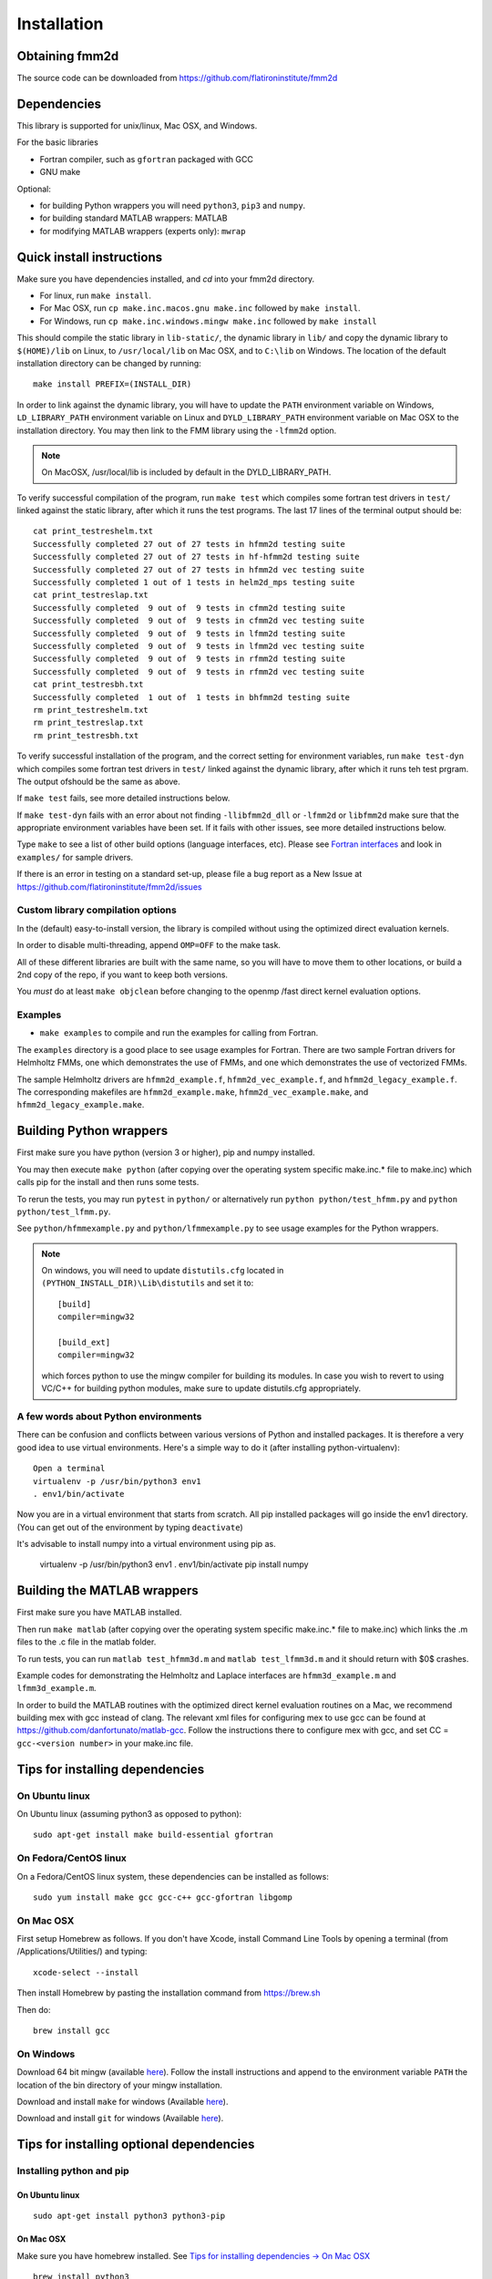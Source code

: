 Installation
============

Obtaining fmm2d
***************

The source code can be downloaded from https://github.com/flatironinstitute/fmm2d 


Dependencies
************

This library is supported for unix/linux, Mac OSX, and Windows.

For the basic libraries

* Fortran compiler, such as ``gfortran`` packaged with GCC
* GNU make


Optional:

* for building Python wrappers you will need ``python3``, ``pip3`` and ``numpy``.
* for building standard MATLAB wrappers: MATLAB
* for modifying MATLAB wrappers (experts only): ``mwrap``


Quick install instructions
*********************************************

Make sure you have dependencies installed, and `cd` into your fmm2d
directory. 

-  For linux, run ``make install``.
-  For Mac OSX, run ``cp make.inc.macos.gnu make.inc`` followed by ``make install``.
-  For Windows, run ``cp make.inc.windows.mingw make.inc`` followed by ``make install`` 

This should compile the static library
in ``lib-static/``, the dynamic library in ``lib/`` and copy the dynamic 
library to ``$(HOME)/lib`` on Linux,  to
``/usr/local/lib`` on Mac OSX, and to ``C:\lib`` on Windows.
The location of the default installation directory can be changed by
running::

    make install PREFIX=(INSTALL_DIR)


In order to link against the dynamic library, you will have to update
the ``PATH`` environment variable on Windows, ``LD_LIBRARY_PATH`` environment
variable on Linux and ``DYLD_LIBRARY_PATH`` environment variable on Mac OSX
to the installation directory.
You may then link to the FMM library using the ``-lfmm2d`` option.

.. note :: 
   On MacOSX, /usr/local/lib is included by default in the
   DYLD_LIBRARY_PATH.


To verify successful compilation of the program, run ``make test``
which compiles some fortran test drivers in ``test/`` linked against
the static library, after which it
runs the test programs. The last 17 lines of the terminal output should be::

   cat print_testreshelm.txt
   Successfully completed 27 out of 27 tests in hfmm2d testing suite
   Successfully completed 27 out of 27 tests in hf-hfmm2d testing suite
   Successfully completed 27 out of 27 tests in hfmm2d vec testing suite
   Successfully completed 1 out of 1 tests in helm2d_mps testing suite
   cat print_testreslap.txt
   Successfully completed  9 out of  9 tests in cfmm2d testing suite
   Successfully completed  9 out of  9 tests in cfmm2d vec testing suite
   Successfully completed  9 out of  9 tests in lfmm2d testing suite
   Successfully completed  9 out of  9 tests in lfmm2d vec testing suite
   Successfully completed  9 out of  9 tests in rfmm2d testing suite
   Successfully completed  9 out of  9 tests in rfmm2d vec testing suite
   cat print_testresbh.txt
   Successfully completed  1 out of  1 tests in bhfmm2d testing suite
   rm print_testreshelm.txt
   rm print_testreslap.txt
   rm print_testresbh.txt


To verify successful installation of the program, and the correct
setting for environment variables, run ``make test-dyn`` which compiles
some fortran test drivers in ``test/`` linked against the dynamic
library, after which it runs teh test prgram. The output ofshould be the
same as above.

If ``make test`` fails, see more detailed instructions below.

If ``make test-dyn`` fails with an error about not finding
``-llibfmm2d_dll`` or ``-lfmm2d`` or ``libfmm2d`` make sure that the
appropriate environment variables have been set. If it fails with other
issues, see more detailed instructions below.

Type ``make`` to see a list of other build options (language
interfaces, etc). Please see `Fortran interfaces <fortran-c.html>`__ and look in
``examples/`` for sample drivers.

If there is an error in testing on a standard set-up,
please file a bug report as a New Issue at https://github.com/flatironinstitute/fmm2d/issues

.. _custom-install:

Custom library compilation options
~~~~~~~~~~~~~~~~~~~~~~~~~~~~~~~~~~

In the (default) easy-to-install version,
the library is compiled  without using the optimized direct evaluation kernels.

In order to disable multi-threading, append ``OMP=OFF`` to the make task.


All of these different libraries are
built with the same name, so you will have to move them to other
locations, or build a 2nd copy of the repo, if you want to keep both
versions.

You *must* do at least ``make objclean`` before changing to the openmp
/fast direct kernel evaluation options.


Examples
~~~~~~~~~~~~~~~~~~~~~~~~~~~~~

*  ``make examples`` to compile and run the examples for calling from Fortran.

The ``examples`` directory is a good place to see usage 
examples for Fortran.
There are two sample Fortran drivers  
for Helmholtz FMMs,
one which demonstrates the use of FMMs, and one which demonstrates
the use of vectorized FMMs. 

The sample Helmholtz drivers are ``hfmm2d_example.f``,
``hfmm2d_vec_example.f``, and ``hfmm2d_legacy_example.f``.
The corresponding makefiles are ``hfmm2d_example.make``, 
``hfmm2d_vec_example.make``, and ``hfmm2d_legacy_example.make``.


Building Python wrappers
****************************

First make sure you have python (version 3 or higher), pip and numpy installed. 

You may then execute ``make python`` (after copying over the
operating system specific make.inc.* file to make.inc) which calls
pip for the install and then runs some tests.

To rerun the tests, you may run ``pytest`` in ``python/`` 
or alternatively run ``python python/test_hfmm.py`` and 
``python python/test_lfmm.py``.

See ``python/hfmmexample.py`` and ``python/lfmmexample.py`` to see
usage examples for the Python wrappers.

.. note::
   On windows, you will need to update ``distutils.cfg`` located in 
   ``(PYTHON_INSTALL_DIR)\Lib\distutils`` and set it to::
 
       [build]
       compiler=mingw32

       [build_ext]
       compiler=mingw32

   which forces python to use the mingw compiler for building its
   modules. In case you wish to revert to using VC/C++ for building python
   modules, make sure to update distutils.cfg appropriately.


A few words about Python environments
~~~~~~~~~~~~~~~~~~~~~~~~~~~~~~~~~~~~~

There can be confusion and conflicts between various versions of Python and installed packages. It is therefore a very good idea to use virtual environments. Here's a simple way to do it (after installing python-virtualenv)::

  Open a terminal
  virtualenv -p /usr/bin/python3 env1
  . env1/bin/activate

Now you are in a virtual environment that starts from scratch. All pip installed packages will go inside the env1 directory. (You can get out of the environment by typing ``deactivate``)

It's advisable to install numpy into a virtual environment using pip as.

  virtualenv -p /usr/bin/python3 env1
  . env1/bin/activate
  pip install numpy


Building the MATLAB wrappers
****************************

First make sure you have MATLAB installed. 

Then run ``make matlab`` (after copying over the operating
system specific make.inc.* file to make.inc) which links the .m files to
the .c file in the matlab folder. 

To run tests, you can run ``matlab test_hfmm3d.m`` and 
``matlab test_lfmm3d.m`` and it should return with $0$ crashes.

Example codes for demonstrating the Helmholtz and Laplace
interfaces are ``hfmm3d_example.m`` and ``lfmm3d_example.m``.

In order to build the MATLAB routines with the optimized direct kernel 
evaluation routines on a Mac, we recommend building mex with gcc
instead of clang. The relevant xml files for configuring mex to use
gcc can be found at https://github.com/danfortunato/matlab-gcc.
Follow the instructions there to configure mex with gcc, and set
CC = ``gcc-<version number>`` in your make.inc file. 


Tips for installing dependencies
**********************************

On Ubuntu linux
~~~~~~~~~~~~~~~~

On Ubuntu linux (assuming python3 as opposed to python)::

  sudo apt-get install make build-essential gfortran  


On Fedora/CentOS linux
~~~~~~~~~~~~~~~~~~~~~~~~

On a Fedora/CentOS linux system, these dependencies can be installed as 
follows::

  sudo yum install make gcc gcc-c++ gcc-gfortran libgomp 

.. _mac-inst:

On Mac OSX
~~~~~~~~~~~~~~~~~~~~~~~~

First setup Homebrew as follows. If you don't have Xcode, install
Command Line Tools by opening a terminal (from /Applications/Utilities/)
and typing::

  xcode-select --install

Then install Homebrew by pasting the installation command from
https://brew.sh

Then do::
  
  brew install gcc 


On Windows
~~~~~~~~~~~~~~~

Download 64 bit mingw (available `here <http://mingw-w64.org/doku.php>`_). 
Follow the install instructions and append to the environment variable ``PATH`` the
location of the bin directory of your mingw installation.

Download  and install ``make`` for windows 
(Available `here <http://gnuwin32.sourceforge.net/packages/make.htm>`_).

Download and install ``git`` for windows
(Available `here <https://git-scm.com/download/win>`_).


Tips for installing optional dependencies
******************************************

Installing python and pip
~~~~~~~~~~~~~~~~~~~~~~~~~~~~

On Ubuntu linux
##################

::

  sudo apt-get install python3 python3-pip


On Mac OSX
############

Make sure you have homebrew installed. See `Tips for installing dependencies -> On Mac OSX <install.html#mac-inst>`__ 

::
  
  brew install python3


On Windows
###########

Download and install python3.7 from python.org.

Configuring MATLAB
~~~~~~~~~~~~~~~~~~~

On Windows
############

Update ``MINGW_LPATH`` in ``make.inc.windows.mingw`` to point to the
appropriate installation directory (it should be the one within the
``gcc`` folder).

To setup mingw as the C compiler on MATLAB run ``configuremingw.p``
(which can be downloaded from 
`here <https://www.mathworks.com/matlabcentral/answers/uploaded_files/88639/configuremingw.p>`_)
and choose the mingw directory. To verify successful setup run ``mex
-setup`` from matlab and it should be configured to compile with mingw.


Installing MWrap
~~~~~~~~~~~~~~~~~~

If you make any changes to the 
fortran code, you will need to regenerate the .c files
from the .mw files for which mwrap is required.
This is not needed for most users.
`MWrap <http://www.cs.cornell.edu/~bindel/sw/mwrap>`_
is a very useful MEX interface generator by Dave Bindel.

Make sure you have ``flex`` and ``bison`` installed.
Download version 0.33.5 or later from https://github.com/zgimbutas/mwrap, un-tar the package, cd into it, then::
  
  make
  sudo cp mwrap /usr/local/bin/


